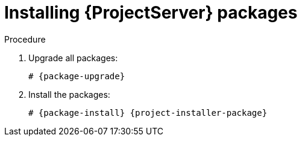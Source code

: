 :_mod-docs-content-type: PROCEDURE

[id="installing-{project-context}-server-packages"]
= Installing {ProjectServer} packages

.Procedure
ifdef::foreman-deb[]
. Update package lists:
+
[options="nowrap" subs="+quotes,attributes"]
----
# {package-update}
----
endif::[]
. Upgrade all packages:
+
[options="nowrap" subs="+quotes,attributes"]
----
# {package-upgrade}
----
. Install the packages:
+
[options="nowrap" subs="+quotes,attributes"]
----
# {package-install} {project-installer-package}
----
